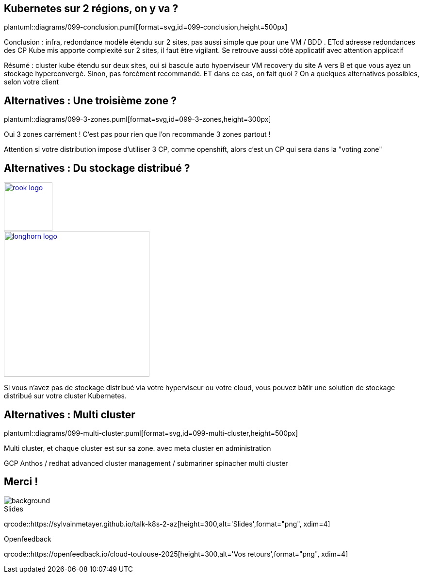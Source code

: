 == Kubernetes sur 2 régions, on y va ?

plantuml::diagrams/099-conclusion.puml[format=svg,id=099-conclusion,height=500px]

[.notes]
****
Conclusion : infra, redondance modèle étendu sur 2 sites, pas aussi simple que pour une VM / BDD . ETcd adresse redondances des CP Kube mis apporte complexité sur 2 sites, il faut être vigilant. Se retrouve aussi côté applicatif avec attention applicatif

Résumé : cluster kube étendu sur deux sites, oui si bascule auto hyperviseur VM recovery du site A vers B et que vous ayez un stockage hyperconvergé. Sinon, pas forcément recommandé. ET dans ce cas, on fait quoi ? On a quelques alternatives possibles, selon votre client
****

== Alternatives : Une troisième zone ?

plantuml::diagrams/099-3-zones.puml[format=svg,id=099-3-zones,height=300px]

[.notes]
****
Oui 3 zones carrément ! C'est pas pour rien que l'on recommande 3 zones partout !

Attention si votre distribution impose d’utiliser 3 CP, comme openshift, alors c’est un CP qui sera dans la "voting zone"
****

[.columns.small-title]
== Alternatives : Du stockage distribué ?

[.column]
--
[link=https://rook.io/]
image::rook-logo.svg[height=100px]
--

[.column]
--
[link=https://longhorn.io/]
image::longhorn-logo.png[height=300px]
--

[.notes]
****
Si vous n'avez pas de stockage distribué via votre hyperviseur ou votre cloud, vous pouvez bâtir une solution de stockage distribué sur votre cluster Kubernetes.
****

== Alternatives : Multi cluster

plantuml::diagrams/099-multi-cluster.puml[format=svg,id=099-multi-cluster,height=500px]

[.notes]
****
Multi cluster, et chaque cluster est sur sa zone. avec meta cluster en administration

GCP Anthos / redhat advanced cluster management / submariner spinacher multi cluster
****

[.columns.transparency%notitle.is-vcentered]
== Merci !

image::k8s-2az.png[background, size=fill]

[.column]
--
[caption=]
.Slides
qrcode::https://sylvainmetayer.github.io/talk-k8s-2-az[height=300,alt='Slides',format="png", xdim=4]
--

[.column]
--
// link:https://sylvain.dev[*sylvain.dev*]
--

[.column]
--
[caption=]
.Openfeedback
qrcode::https://openfeedback.io/cloud-toulouse-2025[height=300,alt='Vos retours',format="png", xdim=4]
--
